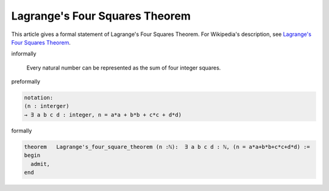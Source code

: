 Lagrange's Four Squares Theorem
-------------------------------

This article gives a formal statement of Lagrange's Four Squares Theorem.  For Wikipedia's
description, see
`Lagrange's Four Squares Theorem <https://en.wikipedia.org/wiki/Lagrange%27s_four-square_theorem>`_.


informally

    Every natural number can be represented as the sum of four integer squares.

preformally

.. code-block:: text

  notation:
  (n : interger)
  → ∃ a b c d : integer, n = a*a + b*b + c*c + d*d)  

formally

.. code-block:: lean

		
        theorem   Lagrange's_four_square_theorem (n :ℕ):  ∃ a b c d : ℕ, (n = a*a+b*b+c*c+d*d) :=
        begin
          admit,
        end
        
        
